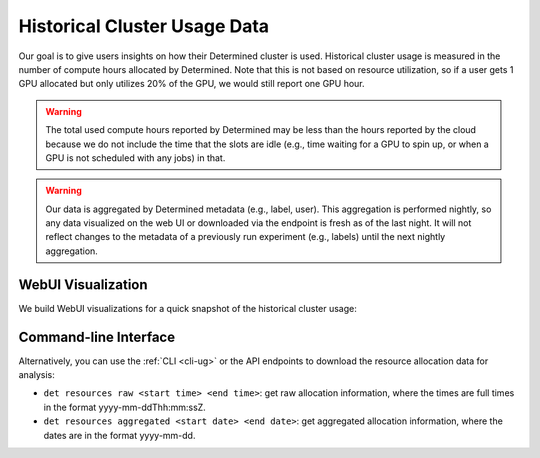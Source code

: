 .. _historical-cluster-usage-data:

###############################
 Historical Cluster Usage Data
###############################

Our goal is to give users insights on how their Determined cluster is used. Historical cluster usage
is measured in the number of compute hours allocated by Determined. Note that this is not based on
resource utilization, so if a user gets 1 GPU allocated but only utilizes 20% of the GPU, we would
still report one GPU hour.

.. warning::

   The total used compute hours reported by Determined may be less than the hours reported by the
   cloud because we do not include the time that the slots are idle (e.g., time waiting for a GPU to
   spin up, or when a GPU is not scheduled with any jobs) in that.

.. warning::

   Our data is aggregated by Determined metadata (e.g., label, user). This aggregation is performed
   nightly, so any data visualized on the web UI or downloaded via the endpoint is fresh as of the
   last night. It will not reflect changes to the metadata of a previously run experiment (e.g.,
   labels) until the next nightly aggregation.

*********************
 WebUI Visualization
*********************

We build WebUI visualizations for a quick snapshot of the historical cluster usage:

.. image:: /assets/images/historical-cluster-usage-data.png
   :width: 100%
   :alt: WebUI showing historical cluster usage data

************************
 Command-line Interface
************************

Alternatively, you can use the :ref:`CLI <cli-ug>` or the API endpoints to download the resource
allocation data for analysis:

-  ``det resources raw <start time> <end time>``: get raw allocation information, where the times
   are full times in the format yyyy-mm-ddThh:mm:ssZ.
-  ``det resources aggregated <start date> <end date>``: get aggregated allocation information,
   where the dates are in the format yyyy-mm-dd.
